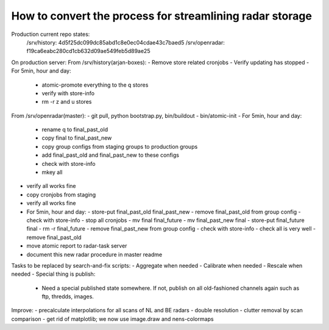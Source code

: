 How to convert the process for streamlining radar storage
---------------------------------------------------------
Production current repo states:
    /srv/history:   4d5f25dc099dc85abd1c8e0ec04cdae43c7baed5
    /srv/openradar: f19ca6eabc280cd1cb632d09ae549feb5d89ae25

On production server:
From /srv/history(arjan-boxes):
- Remove store related cronjobs
- Verify updating has stopped
- For 5min, hour and day:
    - atomic-promote everything to the q stores
    - verify with store-info
    - rm -r z and u stores

From /srv/openradar(master):
- git pull, python bootstrap.py, bin/buildout
- bin/atomic-init
- For 5min, hour and day:
  - rename q to final_past_old
  - copy final to final_past_new
  - copy group configs from staging groups to production groups
  - add final_past_old and final_past_new to these configs
  - check with store-info
  - mkey all
- verify all works fine
- copy cronjobs from staging
- verify all works fine
- For 5min, hour and day:
  - store-put final_past_old final_past_new
  - remove final_past_old from group config
  - check with store-info
  - stop all cronjobs
  - mv final final_future
  - mv final_past_new final
  - store-put final_future final
  - rm -r final_future
  - remove final_past_new from group config
  - check with store-info
  - check all is very well
  - remove final_past_old
- move atomic report to radar-task server
- document this new radar procedure in master readme

Tasks to be replaced by search-and-fix scripts:
- Aggregate when needed
- Calibrate when needed
- Rescale when needed
- Special thing is publish:
  - Need a special published state somewhere. If not, publish on all
    old-fashioned channels again such as ftp, thredds, images.

Improve:
- precalculate interpolations for all scans of NL and BE radars
- double resolution 
- clutter removal by scan comparison
- get rid of matplotlib; we now use image.draw and nens-colormaps
